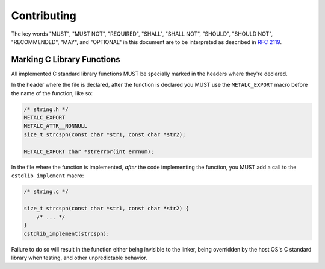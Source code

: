 Contributing
============

The key words "MUST", "MUST NOT", "REQUIRED", "SHALL", "SHALL NOT", "SHOULD",
"SHOULD NOT", "RECOMMENDED",  "MAY", and "OPTIONAL" in this document are to be
interpreted as described in `RFC 2119`_.

Marking C Library Functions
---------------------------

All implemented C standard library functions MUST be specially marked in the
headers where they're declared.

In the header where the file is declared, after the function is declared you MUST
use the ``METALC_EXPORT`` macro before the name of the function, like so:

.. code-block:: c

    /* string.h */
    METALC_EXPORT
    METALC_ATTR__NONNULL
    size_t strcspn(const char *str1, const char *str2);

    METALC_EXPORT char *strerror(int errnum);

In the file where the function is implemented, *after* the code implementing the
function, you MUST add a call to the ``cstdlib_implement`` macro:

.. code-block:: c

    /* string.c */

    size_t strcspn(const char *str1, const char *str2) {
        /* ... */
    }
    cstdlib_implement(strcspn);

Failure to do so will result in the function either being invisible to the linker,
being overridden by the host OS's C standard library when testing, and other
unpredictable behavior.

.. _RFC 2119: https://tools.ietf.org/html/rfc2119
